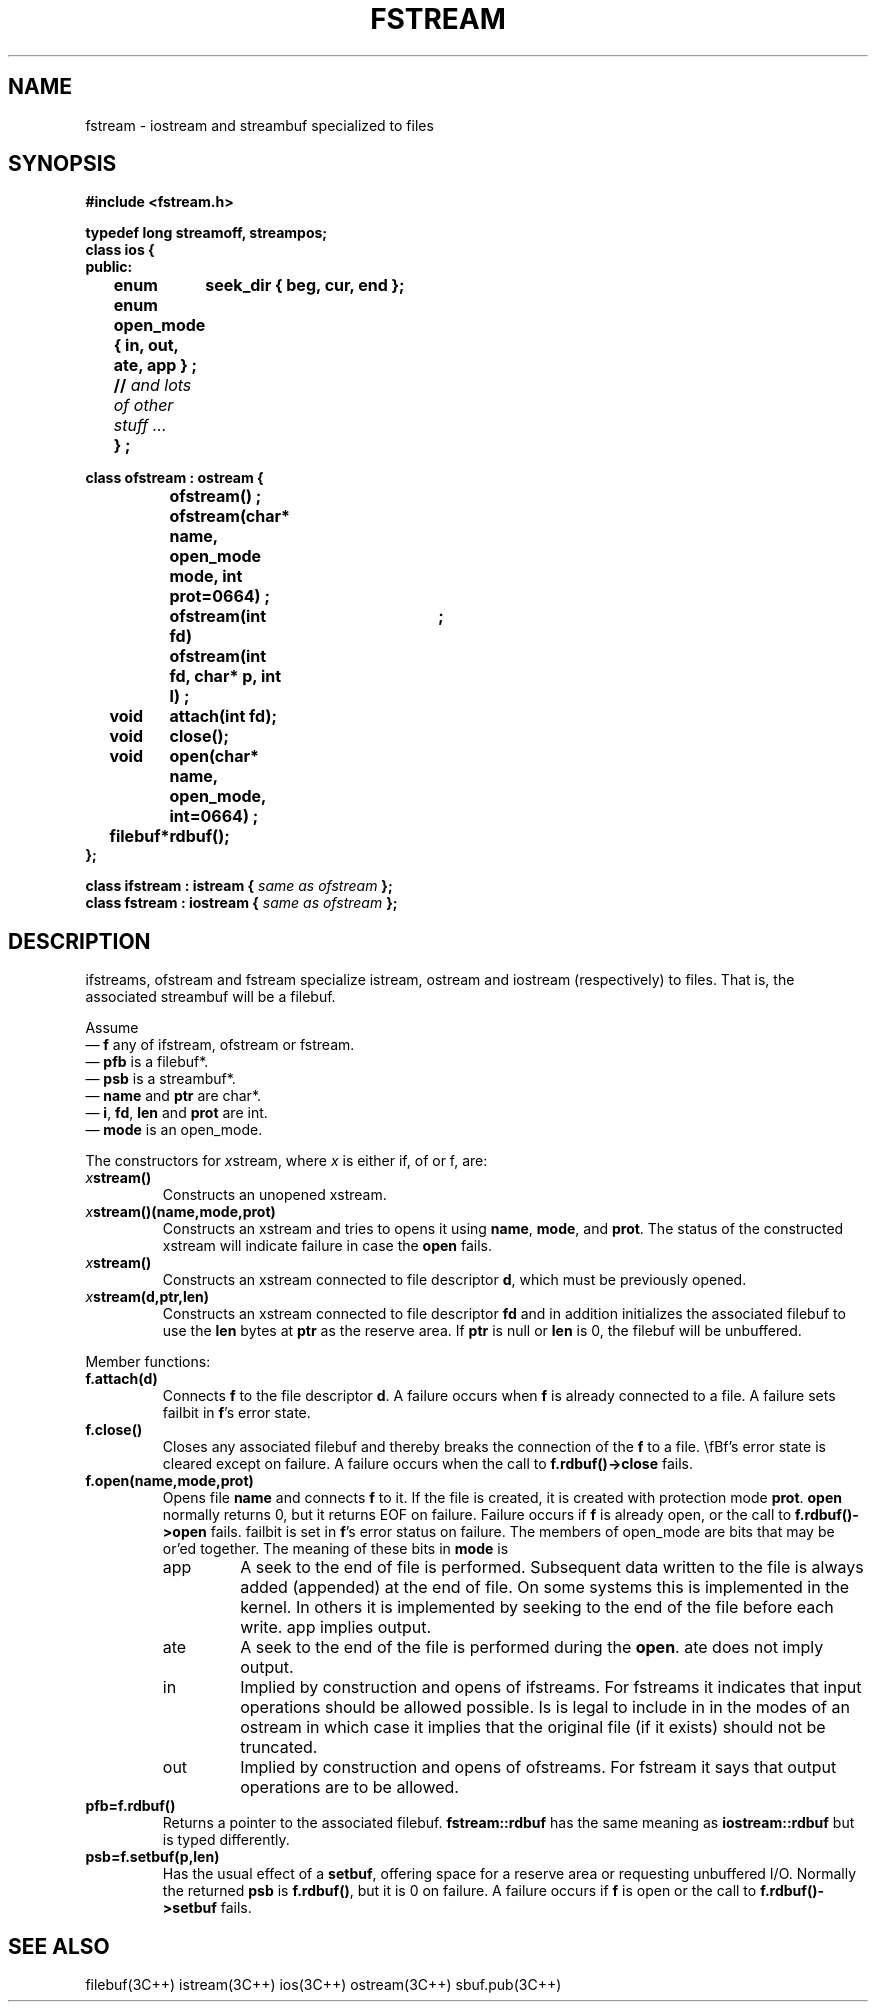 .  \"ident	"%W%"
.  \"Copyright (c) 1984 AT&T
.  \"All Rights Reserved
.  \"THIS IS UNPUBLISHED PROPRIETARY SOURCE CODE OF AT&T
.  \"The copyright notice above does not evidence any
.  \"actual or intended publication of such source code.
.TH FSTREAM 3I+ "C++ Stream Library" " "
.SH NAME
fstream \- iostream and streambuf specialized to files
.SH SYNOPSIS
.nf
.ft B
.ta1i 2i
#include <fstream.h>

typedef long streamoff, streampos;
class ios {
public:
	enum	seek_dir { beg, cur, end };
	enum open_mode { in, out, ate, app } ;
	// \fIand lots of other stuff ... \fP
	} ;

class ofstream : ostream {
		ofstream() ;
		ofstream(char* name, open_mode mode, int prot=0664) ;
		ofstream(int fd)	;
		ofstream(int fd, char* p, int l) ;

	void	attach(int fd);
	void	close();
	void	open(char* name, open_mode, int=0664) ;
	filebuf*	rdbuf();
};

class ifstream : istream {  \fI same as ofstream\fP };
class fstream : iostream { \fI same as ofstream\fP };
.fi
.ft R
.SH DESCRIPTION
\f(CWifstream\fRs, \f(CWofstream\fR and \f(CWfstream\fR
specialize \f(CWistream\fR, \f(CWostream\fR and \f(CWiostream\fR
(respectively) to files.
That is, the associated streambuf will be a \f(CWfilebuf\fR.
.PP
Assume
.br
\(em \fBf\fR any of \f(CWifstream\fR, \f(CWofstream\fR or \f(CWfstream\fR.
.br
\(em \fBpfb\fR is a \f(CWfilebuf*\fR.
.br
\(em \fBpsb\fR is a \f(CWstreambuf*\fR.
.br
\(em \fBname\fR and \fBptr\fR are \f(CWchar*\fR.
.br
\(em \fBi\fR, \fBfd\fR, \fBlen\fR and \fBprot\fR are \f(CWint\fR.
.br
\(em \fBmode\fR is an \f(CWopen_mode\fR.
.PP
The constructors for \fIx\f(CWstream\fR, where \fIx\fR is either
\f(CWif\fR,
\f(CWof\fR or \f(CWf\fR, are:
.TP
\fIx\fBstream()\fR
Constructs an unopened \f(CWxstream\fR.
.TP
\fIx\fBstream()(name,mode,prot)\fR
Constructs an \f(CWxstream\fR and tries to opens it using
\fBname\fR, \fBmode\fR, and \fBprot\fR.
The status of the constructed \f(CWxstream\fR
will indicate failure in case the
\fBopen\fR fails.
.TP
\fIx\fBstream()\fR
Constructs an \f(CWxstream\fR connected to file descriptor \fBd\fR,
which must be previously opened.
.TP
\fIx\fBstream(d,ptr,len)\fR
Constructs an \f(CWxstream\fR connected to file descriptor \fBfd\fR
and in addition initializes
the associated \f(CWfilebuf\fR to use the \fBlen\fR bytes
at \fBptr\fR as the
reserve area.  If \fBptr\fR is null or \fBlen\fR is 0, the \f(CWfilebuf\fR
will be unbuffered.
.PP
Member functions:
.TP
\fBf.attach(d)\fR
Connects \fBf\fR to the file descriptor \fBd\fR.
A failure occurs when \fBf\fR is already connected to a file.
A failure sets \f(CWfailbit\fR in \fBf\fR's error state.
.TP
\fBf.close()\fR
Closes any associated \f(CWfilebuf\fR and thereby breaks the connection
of the \fBf\fR to a file.  
\\fBf\fR's error state is cleared except on failure.
A failure occurs when the call to \fBf.rdbuf()->close\fR fails.
.TP
\fBf.open(name,mode,prot)\fR
Opens file \fBname\fR and connects \fBf\fR to it.
If the file is created, it is created with protection mode \fBprot\fR.
\fBopen\fR normally returns 0, but it returns \f(CWEOF\fR on failure.
Failure
occurs if \fBf\fR is already open, or the call to \fBf.rdbuf()->open\fR
fails.  \f(CWfailbit\fR is set in \fBf\fR's error status on failure.
The members of \f(CWopen_mode\fR are bits that may be or'ed together.
The meaning of these bits in \fBmode\fR is 
.RS
.TP
\f(CWapp\fR
A seek to the end of file is performed.
Subsequent data written to the file is always added (appended)
at the end of file.
On some systems this is implemented in the kernel.
In
others it is implemented by seeking to the end of the file
before each write.  \f(CWapp\fR implies \f(CWoutput\fR.
.TP
\f(CWate\fR
A seek to the end of the file is performed during the \fBopen\fR.
\f(CWate\fR does not imply \f(CWoutput\fR.
.TP
\f(CWin\fR
Implied by construction and opens of \f(CWifstream\fRs.
For \f(CWfstream\fRs it indicates that input operations should be
allowed possible.  Is is legal to include \f(CWin\fR in the modes
of an \f(CWostream\fR in which case it implies that the original
file (if it exists) should not be truncated.
.TP
\f(CWout\fR
Implied by construction and opens of \f(CWofstream\fRs.
For \f(CWfstream\fR it says that output operations are to
be allowed.
.RE
.TP
\fBpfb=f.rdbuf()\fR
Returns a pointer to the associated \f(CWfilebuf\fR.
\fBfstream::rdbuf\fR has the same meaning as
\fBiostream::rdbuf\fR
but is typed differently.
.TP
\fBpsb=f.setbuf(p,len)\fR
Has the usual effect of a \fBsetbuf\fR, offering space
for a reserve area or requesting unbuffered I/O.
Normally the returned \fBpsb\fR is \fBf.rdbuf()\fR, but it is 0
on failure.
A failure occurs if \fBf\fR is open or the call to \fBf.rdbuf()->setbuf\fR
fails.
.SH SEE ALSO
filebuf(3C++)
istream(3C++)
ios(3C++)
ostream(3C++)
sbuf.pub(3C++)
